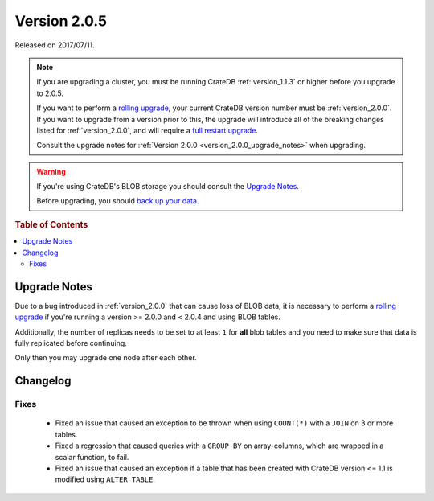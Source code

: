 .. _version_2.0.5:

=============
Version 2.0.5
=============

Released on 2017/07/11.

.. NOTE::

    If you are upgrading a cluster, you must be running CrateDB
    :ref:`version_1.1.3` or higher before you upgrade to 2.0.5.

    If you want to perform a `rolling upgrade`_, your current CrateDB version
    number must be :ref:`version_2.0.0`. If you want to upgrade from a version
    prior to this, the upgrade will introduce all of the breaking changes listed
    for :ref:`version_2.0.0`, and will require a `full restart upgrade`_.

    Consult the upgrade notes for :ref:`Version 2.0.0
    <version_2.0.0_upgrade_notes>` when upgrading.

.. WARNING::

    If you're using CrateDB's BLOB storage you should consult the `Upgrade
    Notes`_.

    Before upgrading, you should `back up your data`_.

.. _rolling upgrade: http://crate.io/docs/crate/guide/best_practices/rolling_upgrade.html
.. _full restart upgrade: http://crate.io/docs/crate/guide/best_practices/full_restart_upgrade.html
.. _back up your data: https://crate.io/a/backing-up-and-restoring-crate/

.. rubric:: Table of Contents

.. contents::
   :local:

Upgrade Notes
=============

Due to a bug introduced in :ref:`version_2.0.0` that can cause loss of BLOB
data, it is necessary to perform a `rolling upgrade`_ if you're running a
version >= 2.0.0 and < 2.0.4 and using BLOB tables.

Additionally, the number of replicas needs to be set to at least ``1`` for
**all** blob tables and you need to make sure that data is fully replicated
before continuing.

Only then you may upgrade one node after each other.

Changelog
=========

Fixes
-----

 - Fixed an issue that caused an exception to be thrown when using
   ``COUNT(*)`` with a ``JOIN`` on 3 or more tables.

 - Fixed a regression that caused queries with a ``GROUP BY`` on array-columns,
   which are wrapped in a scalar function, to fail.

 - Fixed an issue that caused an exception if a table that has been created
   with CrateDB version <= 1.1 is modified using ``ALTER TABLE``.
